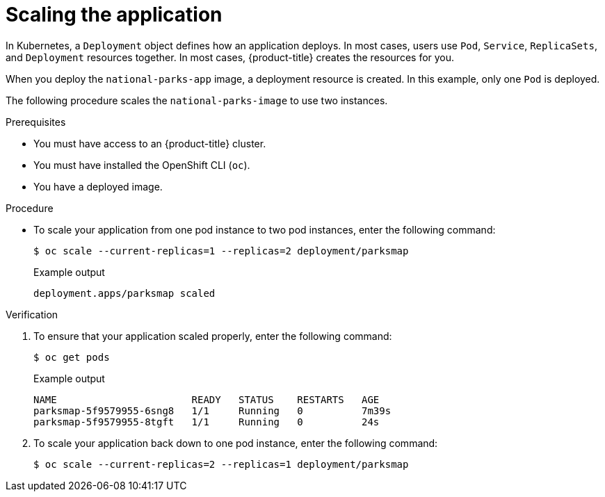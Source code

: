 // Module included in the following assemblies:
//
// * getting-started/openshift-cli.adoc

:_content-type: PROCEDURE
[id="getting-started-cli-scaling-app_{context}"]
= Scaling the application

In Kubernetes, a `Deployment` object defines how an application deploys. In most cases, users use `Pod`, `Service`, `ReplicaSets`, and `Deployment` resources together. In most cases, {product-title} creates the resources for you.

When you deploy the `national-parks-app` image, a deployment resource is created.  In this example, only one `Pod` is deployed.

The following procedure scales the `national-parks-image` to use two instances.

.Prerequisites

* You must have access to an {product-title} cluster.
* You must have installed the OpenShift CLI (`oc`).
* You have a deployed image.

.Procedure

* To scale your application from one pod instance to two pod instances, enter the following command:
+
[source,terminal]
----
$ oc scale --current-replicas=1 --replicas=2 deployment/parksmap
----
+
.Example output
[source,text]
----
deployment.apps/parksmap scaled
----

.Verification
. To ensure that your application scaled properly, enter the following command:
+
[source,terminal]
----
$ oc get pods
----
+
.Example output
[source,terminal]
----
NAME                       READY   STATUS    RESTARTS   AGE
parksmap-5f9579955-6sng8   1/1     Running   0          7m39s
parksmap-5f9579955-8tgft   1/1     Running   0          24s
----

. To scale your application back down to one pod instance, enter the following command:
+
[source,terminal]
----
$ oc scale --current-replicas=2 --replicas=1 deployment/parksmap
----
